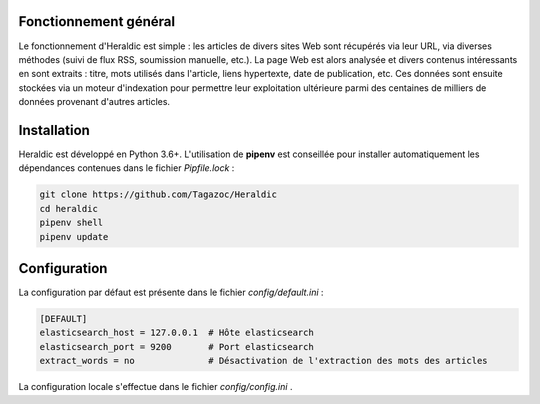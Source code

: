 Fonctionnement général
======================

Le fonctionnement d'Heraldic est simple : les articles de divers sites Web sont récupérés via leur URL, via diverses méthodes (suivi de flux RSS, soumission manuelle, etc.). La page Web est alors analysée et divers contenus intéressants en sont extraits : titre, mots utilisés dans l'article, liens hypertexte, date de publication, etc. Ces données sont ensuite stockées via un moteur d'indexation pour permettre leur exploitation ultérieure parmi des centaines de milliers de données provenant d'autres articles.


Installation
============

Heraldic est développé en Python 3.6+. L'utilisation de **pipenv** est conseillée pour installer automatiquement les dépendances contenues dans le fichier *Pipfile.lock* :

.. code-block:: bash

    git clone https://github.com/Tagazoc/Heraldic
    cd heraldic
    pipenv shell
    pipenv update


Configuration
=============

La configuration par défaut est présente dans le fichier *config/default.ini* :

.. code-block:: ini

    [DEFAULT]
    elasticsearch_host = 127.0.0.1  # Hôte elasticsearch
    elasticsearch_port = 9200       # Port elasticsearch
    extract_words = no              # Désactivation de l'extraction des mots des articles

La configuration locale s'effectue dans le fichier *config/config.ini* .

